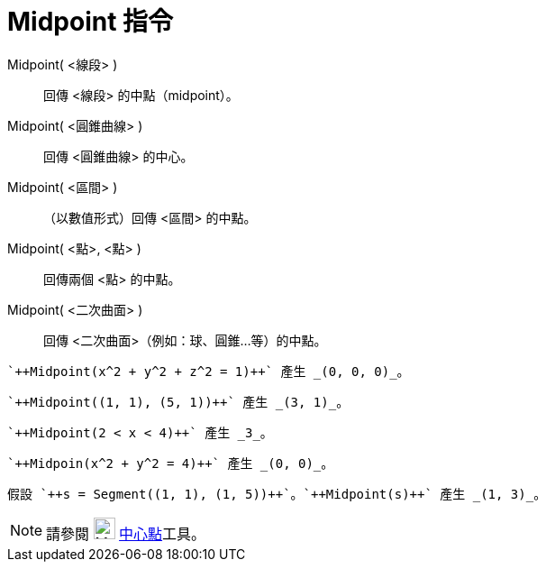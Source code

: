 = Midpoint 指令
ifdef::env-github[:imagesdir: /zh/modules/ROOT/assets/images]

Midpoint( <線段> )::
  回傳 <線段> 的中點（midpoint）。
Midpoint( <圓錐曲線> )::
  回傳 <圓錐曲線> 的中心。
Midpoint( <區間> )::
  （以數值形式）回傳 <區間> 的中點。
Midpoint( <點>, <點> )::
  回傳兩個 <點> 的中點。
Midpoint( <二次曲面> )::
  回傳 <二次曲面>（例如：球、圓錐…等）的中點。

[EXAMPLE]
====
 `++Midpoint(x^2 + y^2 + z^2 = 1)++` 產生 _(0, 0, 0)_。

====

[EXAMPLE]
====
 `++Midpoint((1, 1), (5, 1))++` 產生 _(3, 1)_。

====

[EXAMPLE]
====
 `++Midpoint(2 < x < 4)++` 產生 _3_。

====

[EXAMPLE]
====
 `++Midpoin(x^2 + y^2 = 4)++` 產生 _(0, 0)_。

====

[EXAMPLE]
====
 假設 `++s = Segment((1, 1), (1, 5))++`。`++Midpoint(s)++` 產生 _(1, 3)_。

====

[NOTE]
====
請參閱 image:24px-Mode_midpoint.svg.png[Mode midpoint.svg,width=24,height=24]
xref:/tools/中心點.adoc[中心點]工具。

====
